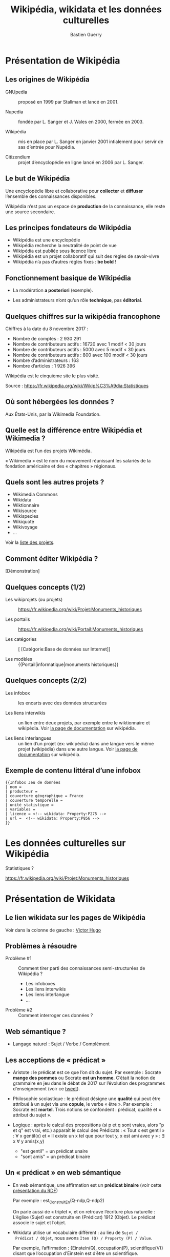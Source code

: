#+TITLE: Wikipédia, wikidata et les données culturelles
#+AUTHOR: Bastien Guerry
#+email: bzg@bzg.fr

#+OPTIONS: reveal_center:nil reveal_progress:t reveal_history:nil reveal_control:t
#+OPTIONS: reveal_rolling_links:nil reveal_keyboard:t reveal_overview:t num:nil
#+OPTIONS: reveal_width:1200 reveal_height:800
#+OPTIONS: toc:1
#+REVEAL_MARGIN: 0.1
#+REVEAL_MIN_SCALE: 0.5
#+REVEAL_MAX_SCALE: 1.5
#+REVEAL_TRANS: fade
#+REVEAL_THEME: black
#+REVEAL_HLEVEL: 2
#+REVEAL_HEAD_PREAMBLE: <meta name="description" content="Org-Reveal Introduction.">
# #+REVEAL_POSTAMBLE: <p> Created by yjwen. </p>
#+REVEAL_PLUGINS: (notes)
#+REVEAL_EXTRA_CSS: ./local.css

* Présentation de Wikipédia
  :PROPERTIES:
  :ID:       cffddfab-e208-4d07-b947-587fa36ccb4b
  :PUBDATE:  <2019-02-10 dim. 17:59>
  :END:

** Les origines de Wikipédia
   :PROPERTIES:
   :ID:       30494481-33c4-49cc-8036-475c2d97e5e6
   :END:

# - GNU :: GNU’s not Unix

- GNUpedia :: proposé en 1999 par Stallman et lancé en 2001.

- Nupedia :: fondée par L. Sanger et J. Wales en 2000, fermée en 2003.

- Wikipédia :: mis en place par L. Sanger en janvier 2001 intialement
     pour servir de sas d’entrée pour Nupédia.

- Citizendium :: projet d’encyclopédie en ligne lancé en 2006 par
     L. Sanger.
     
** Le but de Wikipédia
   :PROPERTIES:
   :ID:       c60f87fb-4ef6-4816-a3ae-49e35f5b37cf
   :END:

Une encyclopédie libre et collaborative pour *collecter* et *diffuser*
l’ensemble des connaissances disponibles.

Wikipédia n’est pas un espace de *production* de la connaissance, elle
reste une source secondaire.

** Les principes fondateurs de Wikipédia
   :PROPERTIES:
   :ID:       22a2d88b-93dc-4887-986c-ff37c8a98a15
   :END:

- Wikipédia est une encyclopédie
- Wikipédia recherche la neutralité de point de vue
- Wikipédia est publiée sous licence libre
- Wikipédia est un projet collaboratif qui suit des règles de savoir-vivre
- Wikipédia n’a pas d’autres règles fixes : *be bold* !

** Fonctionnement basique de Wikipédia
   :PROPERTIES:
   :ID:       b1bbbcae-44ef-4414-afee-c44fc9922293
   :END:

- La modération *a posteriori* (exemple).

- Les administrateurs n’ont qu’un rôle *technique*, pas *éditorial*.

** Quelques chiffres sur la wikipédia francophone
   :PROPERTIES:
   :ID:       d33134dd-6d55-45c9-8740-4a5149fb647a
   :END:

Chiffres à la date du 8 novembre 2017 :

- Nombre de comptes : 2 930 291
- Nombre de contributeurs actifs : 16720 avec 1 modif < 30 jours
- Nombre de contributeurs actifs :  5000 avec 5 modif < 30 jours
- Nombre de contributeurs actifs :   800 avec 100 modif < 30 jours
- Nombre d’administrateurs : 163
- Nombre d’articles : 1 926 396

Wikipédia est le cinquième site le plus visité.

Source : https://fr.wikipedia.org/wiki/Wikip%C3%A9dia:Statistiques

** Où sont hébergées les données ?
   :PROPERTIES:
   :ID:       b9d79e3e-c2ef-421f-82e1-187c020c3a9d
   :END:

Aux États-Unis, par la Wikimedia Foundation.

** Quelle est la différence entre Wikipédia et Wikimedia ?
   :PROPERTIES:
   :ID:       8a63ec2b-f1c0-455e-8290-2671eb7ff95a
   :END:

Wikipédia est l’un des projets Wikimédia.

« Wikimedia » est le nom du mouvement réunissant les salariés de la
fondation américaine et des « chapitres » régionaux.

** Quels sont les autres projets ?
   :PROPERTIES:
   :ID:       565901a3-2e99-4591-912b-cf4295410ad2
   :END:

- Wikimedia Commons
- Wikidata
- Wiktionnaire
- Wikisource
- Wikispecies
- Wikiquote
- Wikivoyage
- ...

Voir la [[https://wikimediafoundation.org/wiki/Nos_projets][liste des projets]].

** Comment éditer Wikipédia ?
   :PROPERTIES:
   :ID:       f4ecf5e6-2413-4dc8-ad9f-3ce0998f2a60
   :END:

[Démonstration]

** Quelques concepts (1/2)
   :PROPERTIES:
   :ID:       2984f610-bc92-4a81-9233-d78bfe82d830
   :END:

- Les wikiprojets (ou projets) :: https://fr.wikipedia.org/wiki/Projet:Monuments_historiques

- Les portails :: https://fr.wikipedia.org/wiki/Portail:Monuments_historiques

- Les catégories :: [ [Catégorie:Base de données sur Internet]]

- Les modèles :: {{Portail|informatique|monuments historiques}}

** Quelques concepts (2/2)
   :PROPERTIES:
   :END:

- Les infobox :: les encarts avec des données structurées

- Les liens interwikis :: un lien entre deux projets, par exemple
  entre le wiktionnaire et wikipédia.  Voir [[https://fr.wikipedia.org/wiki/Aide:Lien_interwiki][la page de documentation]]
  sur wikipédia.

- Les liens interlangues :: un lien d’un projet (ex: wikipédia) dans
  une langue vers le même projet (wikipédia) dans une autre langue.
  Voir [[https://fr.wikipedia.org/wiki/Aide:Lien_interlangue][la page de documentation]] sur wikipédia.

** Exemple de contenu littéral d’une infobox 
   :PROPERTIES:
   :ID:       b513f15d-9dd0-4209-8eeb-5e8a2a1195c6
   :END:

: {{Infobox Jeu de données
: | nom = 
: | producteur = 
: | couverture géographique = France
: | couverture temporelle = 
: | unité statistique = 
: | variables = 
: | licence = <!-- wikidata: Property:P275 -->
: | url =  <!-- wikidata: Property:P856 -->
: }}

* Les données culturelles sur Wikipédia
  :PROPERTIES:
  :ID:       42e2ee43-8661-4463-b88a-1630bdf15041
  :PUBDATE:  <2019-02-10 dim. 17:59>
  :END:

Statistiques ?

https://fr.wikipedia.org/wiki/Projet:Monuments_historiques

* Présentation de Wikidata
  :PROPERTIES:
  :ID:       97149576-7d30-465a-b96c-070756856a6b
  :PUBDATE:  <2019-02-10 dim. 17:59>
  :END:

** Le lien wikidata sur les pages de Wikipédia
   :PROPERTIES:
   :ID:       f0f512ab-0784-4536-ab38-738f3ff05588
   :END:

Voir dans la colonne de gauche : [[https://fr.wikipedia.org/w/index.php?title=Victor_Hugo][Victor Hugo]]

** Problèmes à résoudre
   :PROPERTIES:
   :ID:       cb0ad9df-d479-4038-87df-24aac1a02267
   :END:

- Problème #1 :: Comment tirer parti des connaissances
     semi-structurées de Wikipédia ?

  - Les infoboxes
  - Les liens interwikis
  - Les liens interlangue
  - ...

- Problème #2 :: Comment interroger ces données ?

** Web sémantique ?
   :PROPERTIES:
   :ID:       f6ec5317-ebc5-420d-83c4-ca3d12fb8bbf
   :END:

- Langage naturel : Sujet / Verbe / Complément

** Les acceptions de « prédicat »
   :PROPERTIES:
   :END:

- Aristote : le prédicat est ce que l’on dit du sujet.  Par
  exemple : Socrate *mange des pommes* ou Socrate *est un homme*.
  C’était la notion de grammaire en jeu dans le débat de 2017 sur
  l’évolution des programmes d’enseignement (voir ce [[https://twitter.com/MichelLussault/status/819269828611624960][tweet]]).

- Philosophie scolastique : le prédicat désigne une *qualité* qui peut
  être attribué à un sujet via une *copule*, le verbe « être ».  Par
  exemple : Socrate est *mortel*.  Trois notions se confondent :
  prédicat, qualité et « attribut du sujet ».

- Logique : après le calcul des propositions (si p et q sont vraies,
  alors "p et q" est vrai, etc.) apparaît le calcul des Prédicats :
  « Tout x est gentil » : \forall x gentil(x) et « Il existe un x tel que
  pour tout y, x est ami avec y » : \exists x \forall y amis(x,y)

  - "est gentil" = un prédicat unaire
  - "sont amis" = un prédicat binaire

** Un « prédicat » en web sémantique
   :PROPERTIES:
   :END:

- En web sémantique, une affirmation est un *prédicat binaire* (voir
  cette [[https://www.u-picardie.fr/~furst/docs/1-Web_Semantique_RDF.pdf][présentation du RDF]])

  Par exemple : est_Construit_En(Q-ndp,Q-ndp2)

  On parle aussi de « triplet », et on retrouve l’écriture plus
  naturelle : L’église (Sujet) est construite en (Prédicat) 1912
  (Objet).  Le prédicat associe le sujet et l’objet.

- Wikidata utilise un vocabulaire différent : au lieu de =Sujet /
  Prédicat / Objet=, nous avons =Item (Q) / Property (P) / Value=.

  Par exemple, l’affirmation : {Einstein(Q), occupation(P),
  scientifique(V)} disant que l’occupation d’Einstein est d’être un
  scientifique.

** Exemple de code HTML
   :PROPERTIES:
   :ID:       ef9fb83e-a582-4d7e-8eec-84bc8b64c161
   :END:

#+begin_src
<html>
<head>
  ...
</head>
<body>
  ...
  <header1>The Trouble with Bob</h1>
  <paragraphe>Date: 2011-09-10</paragraphe>
  ...
</body>
#+end_src

** Exemple de code HTML « sémantisé »

: <html>
: <head>
:   ...
: </head>
: <body vocab="http://purl.org/dc/terms/">
:   ...
:   <h2 property="title">The Trouble with Bob</h2>
:   <p>Date: <span property="created">2011-09-10</span></p>
:   ...
: </body>

** Wikidata est constituée de *déclarations* sur des *entités*
   :PROPERTIES:
   :ID:       a385b02a-9a2c-410c-89af-a07161e89669
   :END:

Quelques définitions :

- entité (item)
- libellé (label)
- propriété (properties)
- affirmation (affirmation)
- déclaration (declaration)
- qualificatif (qualifier)

Différence entre *affirmation* ("claim") et *déclaration* ("statement") :
une déclaration contient aussi des références venant à l’appui de
l’affirmation et des "rangs" (ranks) pour dire s’ils sont préférés,
normaux ou dépréciés.

Voir https://www.wikidata.org/wiki/Wikidata:Glossary/fr pour tout le
glossaire des termes.

** COMMENT Quelle différence avec des données « plates » ?

Exemple Palissy.

** L’évolution de Wikidata
   :PROPERTIES:
   :ID:       9371f80d-7ef7-4f95-b40e-b60aa87e9f36
   :END:

- Ajout d’entités
- Ajout de propriétés
- Histoire de l’évolution des propriétés

** L’accès aux données de Wikidata
   :PROPERTIES:
   :ID:       23a80855-3815-4493-ae3f-a5fc1aae8127
   :END:

- Via l’API (https://www.wikidata.org/w/api.php)
- Via le SparQL endpoint
- [[https://query.wikidata.org/#%2523Encore%2520plus%2520de%2520chats%252C%2520avec%2520des%2520images%250A%2523added%2520before%25202016-10%250A%250A%2523defaultView%253AImageGrid%250ASELECT%2520%253Fitem%2520%253FitemLabel%2520%253Fpic%250AWHERE%250A%257B%250A%2509%253Fitem%2520wdt%253AP31%2520wd%253AQ146%2520.%250A%2509OPTIONAL%2520%257B%250A%2509%2509%253Fitem%2520wdt%253AP18%2520%253Fpic%250A%2509%257D%250A%2509SERVICE%2520wikibase%253Alabel%2520%257B%2520bd%253AserviceParam%2520wikibase%253Alanguage%2520%2522%255BAUTO_LANGUAGE%255D%252Cen%2522%2520%257D%250A%257D][Chats avec photos]]
- [[https://query.wikidata.org/#%2523Monuments%2520historiques%2520in%2520Loire-Atlantique%250A%2523added%2520before%25202016-10%250A%250ASELECT%2520DISTINCT%250A%2520%2520%253Fitem%250A%2520%2520%253FitemLabel%250A%2520%2520%253FcommuneLabel%250A%2520%2520%2528group_concat%2528distinct%2520%253Fmerimee%2520%253B%2520separator%2520%253D%2520%2522%252C%2520%2522%2529%2520as%2520%253Fmerimee%2529%250A%2520%2520%253Fcoords%250A%2520%2520%253Fimage%250AWHERE%250A%257B%250A%2520%2520%257B%250A%2520%2520%2520%2520SELECT%2520DISTINCT%2520%253Fitem%2520%253Fmerimee%2520WHERE%2520%257B%250A%2520%2520%2520%2520%2520%2520%253Fitem%2520wdt%253AP1435%252Fwdt%253AP279%252a%2520wd%253AQ916475%2520.%250A%2520%2520%2520%2520%2520%2520%253Fitem%2520p%253AP1435%2520%253Fheritage_statement%2520.%250A%2520%2520%2520%2520%2520%2520FILTER%2520NOT%2520EXISTS%2520%257B%2520%253Fheritage_statement%2520pq%253AP582%2520%253Fend%2520.%2520%257D%250A%2520%2520%2520%2520%2520%2520%253Fitem%2520wdt%253AP380%2520%253Fmerimee.%250A%2520%2520%2520%2520%257D%250A%2520%2520%2520%2520ORDER%2520BY%2520%253Fmerimee%250A%2520%2520%257D%250A%2520%2520%253Fitem%2520wdt%253AP131%252Fwdt%253AP131%252a%2520wd%253AQ3068%2520.%250A%2520%2520%253Fitem%2520wdt%253AP131%2520%253Fcommune%2520.%250A%2520%2520OPTIONAL%2520%257B%2520%253Fitem%2520wdt%253AP625%2520%253Fcoords%2520.%2520%257D%250A%2520%2520OPTIONAL%2520%257B%2520%253Fitem%2520wdt%253AP18%2520%253Fimage%2520.%2520%257D%250A%2520%2520SERVICE%2520wikibase%253Alabel%2520%257B%2520bd%253AserviceParam%2520wikibase%253Alanguage%2520%2522fr%2522%2520.%2520%257D%250A%257D%250AGROUP%2520BY%2520%253Fitem%2520%253FitemLabel%2520%253FcommuneLabel%2520%253Fcoords%2520%253Fimage%250AORDER%2520BY%2520%253FcommuneLabel%2520%253FitemLabel][Monuments historiques (Mérimée) de Loire-Atlantique]]

Rechercher toutes les [[https://www.wikidata.org/w/index.php?search=date&title=Special:Search&profile=advanced&fulltext=1&ns120=1&searchToken=9jx7obv7sw164zt3lrup3ytpf][propriétés relatives aux dates]].

Source : https://www.wikidata.org/wiki/Wikidata:Data_access/fr

* Les données culturelles dans les projets Wikimedia
  :PROPERTIES:
  :ID:       184cbb77-5f6d-492d-b4e5-780ee1e43bef
  :PUBDATE:  <2019-02-10 dim. 17:59>
  :END:

** http://www.zone47.com/crotos/
   :PROPERTIES:
   :ID:       69844616-9a45-4d55-94c8-0cf1ec4ba37f
   :END:
** Les données culturelles sur Wiki Loves Monuments
   :PROPERTIES:
   :ID:       8540d350-5819-4ac2-9259-6a84809093b5
   :END:

https://wikilovesmonuments.fr

Outil d’exploration et d’édition des monuments renseignés lors des
concours WLM : https://tools.wmflabs.org/monumental/#/object/2981

** Les données culturelles sur Wikipédia
   :PROPERTIES:
   :ID:       8258e4cc-688e-4d85-aaa0-f886fa8bce25
   :END:

Exemple : Le wikiprojet [[https://fr.wikipedia.org/wiki/Projet:Monuments_historiques][monument historique]].

** Les données culturelles sur Wikidata
   :PROPERTIES:
   :ID:       c06c69b4-aae9-4f36-ae19-98d8779ac537
   :END:

"80% des données" (cf. présentation Wikidatacon 2017)

Exemple de mise en forme des données
https://tools.wmflabs.org/reasonator/?q=Q1339

Exemple de requête :

: #Paintings made on places that are not a work location of Van Gogh
: SELECT ?item ?inception ?location ?image
: WHERE {?item wdt:P31 wd:Q3305213 .
:        ?item wdt:P170 wd:Q5582 .
:        ?item wdt:P571 ?inception .
:        OPTIONAL { ?item wdt:P18 ?image }
:        ?item wdt:P1071 ?location .
:        MINUS { wd:Q5582 wdt:P937 ?location } .
:        MINUS { wd:Q5582 wdt:P937 ?superlocation .
:               ?location wdt:P131 ?superlocation} .
:       }

Exemple de réutilisation : http://histropedia.com/timeline

Voir la [[https://query.wikidata.org/#SELECT%2520%253Fitem%2520%253FitemLabel%2520%253Fid%2520WHERE%2520%257B%250A%2509%253Fitem%2520wdt%253AP481%2520%253Fid%2520.%250A%2509SERVICE%2520wikibase%253Alabel%2520%257B%2520bd%253AserviceParam%2520wikibase%253Alanguage%2520%2522fr%2522%2520%257D%250A%257D][liste des données ayant un identifiant Palissy.]]

https://www.wikidata.org/wiki/Wikidata:WikiProject_sum_of_all_paintings/Catalog

: SELECT ?item ?catcode WHERE { ?item p:P528 [ pq:P972 wd:Q35556353 ; ps:P528 ?catcode]. } ORDER BY xsd:integer(?catcode)

* Quel est l’intérêt de Wikidata pour le MC ?
  :PROPERTIES:
  :ID:       db0f56ad-6104-4f14-9229-e4b5d4fe085d
  :PUBDATE:  <2019-02-10 dim. 17:59>
  :END:

- Wikidata permet d’exposer les données du MC plus largement.

- Wikidata permet de faire des recherches (de la recherche ?) :
  exemple, les peintres [[https://www.wikidata.org/wiki/Wikidata:WikiProject_sum_of_all_paintings/Top_creators_by_number_of_paintings%0A][les plus prolifiques]].

- Wikidata peut être utilisé pour obtenir des traductions des labels
  existants.

* Quel est l’intérêt des données du ministère de la culture pour Wikidata ?
  :PROPERTIES:
  :ID:       fbe1673b-1c5a-4f7b-993c-a960bfb9131c
  :PUBDATE:  <2019-02-10 dim. 17:59>
  :END:

- Le ministère de la culture peut contribuer à l’ajout d’entités.

- Le ministère de la culture peut contribuer à l’ajout de propriétés.

- Le ministère de la culture peut enrichir les données existantes (ex:
  Palissy).

* Ressources
  :PROPERTIES:
  :ID:       bfc3db4d-ef2b-4429-b041-42122ee50802
  :PUBDATE:  <2019-02-10 dim. 17:59>
  :END:

- https://fr.slideshare.net/_Emw/an-ambitious-wikidata-tutorial
